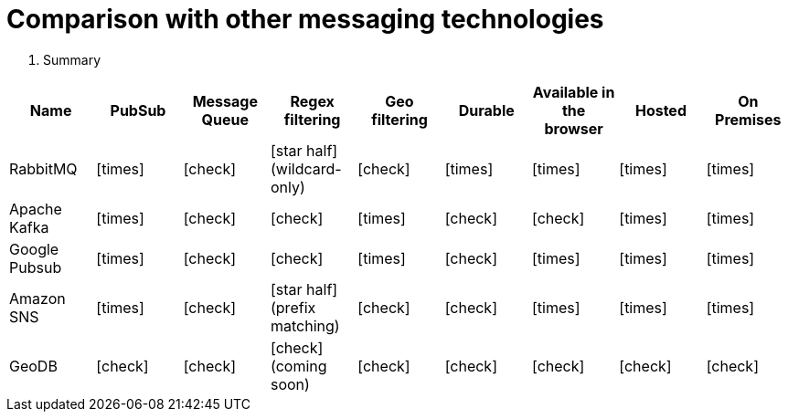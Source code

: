= Comparison with other messaging technologies

. Summary
|===
| Name | PubSub | Message Queue | Regex filtering | Geo filtering | Durable | Available in the browser | Hosted | On Premises

|RabbitMQ
| icon:times[role="red"]
| icon:check[role="green"]
| icon:star-half[role="orange"] (wildcard-only)
| icon:check[role="green"]
| icon:times[role="red"]
| icon:times[role="red"]
| icon:times[role="red"]
| icon:times[role="green"]

| Apache Kafka
| icon:times[role="green"]
| icon:check[role="green"]
| icon:check[role="green"]
| icon:times[role="red"]
| icon:check[role="green"]
| icon:check[role="red"]
| icon:times[role="red"]
| icon:times[role="green"]

| Google Pubsub
| icon:times[role="green"]
| icon:check[role="green"]
| icon:check[role="red"]
| icon:times[role="red"]
| icon:check[role="green"]
| icon:times[role="red"]
| icon:times[role="green"]
| icon:times[role="red"]

| Amazon SNS
| icon:times[role="green"]
| icon:check[role="red"]
| icon:star-half[role="orange"] (prefix matching)
| icon:check[role="red"]
| icon:check[role="red"]
| icon:times[role="red"]
| icon:times[role="green"]
| icon:times[role="red"]

|GeoDB
| icon:check[role="green"]
| icon:check[role="green"]
| icon:check[role="red"] (coming soon)
| icon:check[role="green"]
| icon:check[role="green"]
| icon:check[role="green"]
| icon:check[role="green"]
| icon:check[role="green"]
|===